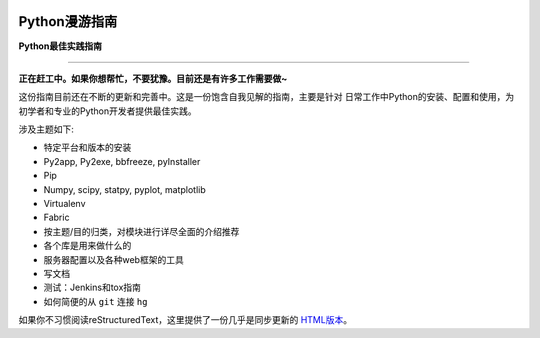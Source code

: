 .. image:: https://travis-ci.org/jetz/python-guide.svg?branch=master
    :target: https://travis-ci.org/jetz/python-guide

.. image:: https://readthedocs.org/projects/pyguide/badge/?version=latest
    :target: http://python-guide.jetz.io/zh_CN/latest/?badge=latest
    :alt: Documentation Status

Python漫游指南
============================

**Python最佳实践指南**

-----------

**正在赶工中。如果你想帮忙，不要犹豫。目前还是有许多工作需要做~**


这份指南目前还在不断的更新和完善中。这是一份饱含自我见解的指南，主要是针对
日常工作中Python的安装、配置和使用，为初学者和专业的Python开发者提供最佳实践。


涉及主题如下:

- 特定平台和版本的安装
- Py2app, Py2exe, bbfreeze, pyInstaller
- Pip
- Numpy, scipy, statpy, pyplot, matplotlib
- Virtualenv
- Fabric
- 按主题/目的归类，对模块进行详尽全面的介绍推荐
- 各个库是用来做什么的
- 服务器配置以及各种web框架的工具
- 写文档
- 测试：Jenkins和tox指南
- 如何简便的从 ``git`` 连接 ``hg``

如果你不习惯阅读reStructuredText，这里提供了一份几乎是同步更新的 `HTML版本 <http://python-guide.jetz.io>`_。
